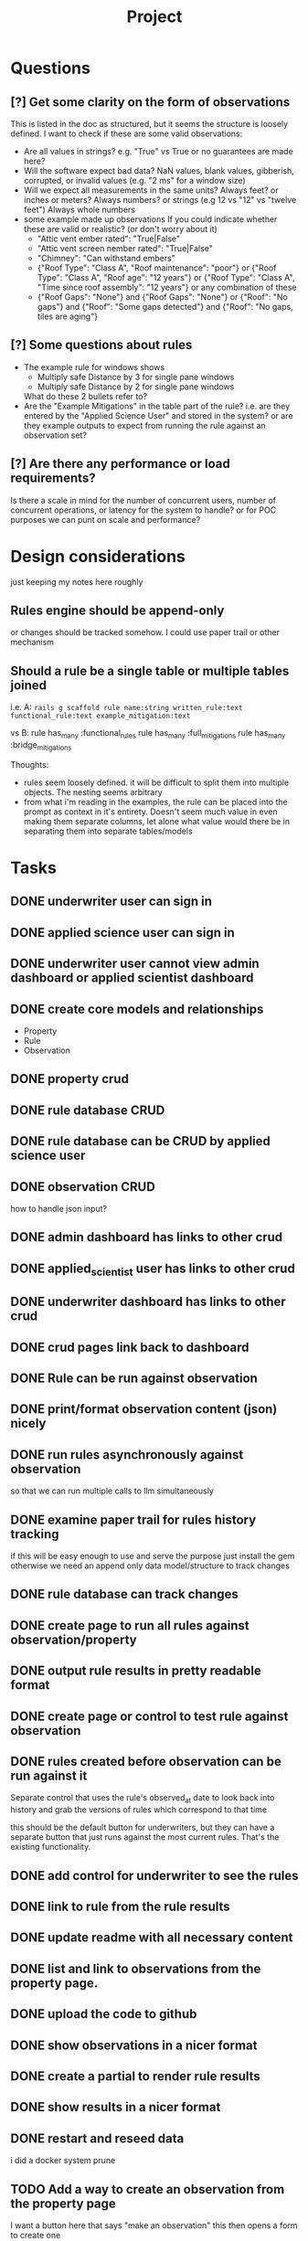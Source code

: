 #+title: Project


* Questions
** [?] Get some clarity on the form of observations
This is listed in the doc as structured, but it seems the structure is loosely defined.
I want to check if these are some valid observations:

+ Are all values in strings? e.g. "True" vs True or no guarantees are made here?
+ Will the software expect bad data?
  NaN values, blank values, gibberish, corrupted, or invalid values (e.g. "2 ms" for a window size)
+ Will we expect all measurements in the same units?
  Always feet? or inches or meters?
  Always numbers? or strings (e.g 12 vs "12" vs "twelve feet")
  Always whole numbers
+ some example made up observations
  If you could indicate whether these are valid or realistic? (or don't worry about it)
  - "Attic vent ember rated": "True|False"
  - "Attic vent screen nember rated": "True|False"
  - "Chimney": "Can withstand embers"
  - {"Roof Type": "Class A",
    "Roof maintenance": "poor"}
    or
    {"Roof Type": "Class A",
    "Roof age": "12 years"}
    or
    {"Roof Type": "Class A",
    "Time since roof assembly": "12 years"}
    or any combination of these
  - {"Roof Gaps": "None"}
    and
    {"Roof Gaps": "None"}
    or
    {"Roof": "No gaps"}
    and
    {"Roof": "Some gaps detected"}
    and
    {"Roof": "No gaps, tiles are aging"}
** [?] Some questions about rules
+ The example rule for windows shows
  - Multiply safe Distance by 3 for single pane windows
  - Multiply safe Distance by 2 for single pane windows

  What do these 2 bullets refer to?
+ Are the "Example Mitigations" in the table part of the rule?
  i.e. are they entered by the "Applied Science User" and stored in the system?
  or are they example outputs to expect from running the rule against an observation set?
** [?] Are there any performance or load requirements?
Is there a scale in mind for the number of concurrent users, number of
concurrent operations, or latency for the system to handle? or for POC purposes
we can punt on scale and performance?
* Design considerations
just keeping my notes here roughly
** Rules engine should be append-only
or changes should be tracked somehow. I could use paper trail or other mechanism
** Should a rule be a single table or multiple tables joined
i.e.
A:
~rails g scaffold rule name:string written_rule:text functional_rule:text example_mitigation:text~

vs
B:
rule has_many :functional_rules
rule has_many :full_mitigations
rule has_many :bridge_mitigations

Thoughts:
+ rules seem loosely defined.
  it will be difficult to split them into multiple objects. The nesting seems arbitrary
+ from what i'm reading in the examples, the rule can be placed into the prompt as context in it's entirety.
  Doesn't seem much value in even making them separate columns, let alone what value would there be in separating them into separate tables/models
* Tasks
** DONE underwriter user can sign in
CLOSED: [2025-05-02 Fri 15:23]
** DONE applied science user can sign in
CLOSED: [2025-05-02 Fri 15:23]
** DONE underwriter user cannot view admin dashboard or applied scientist dashboard
CLOSED: [2025-05-02 Fri 23:12]
** DONE create core models and relationships
CLOSED: [2025-05-03 Sat 10:09]
+ Property
+ Rule
+ Observation
** DONE property crud
CLOSED: [2025-05-03 Sat 11:36]
** DONE rule database CRUD
CLOSED: [2025-05-03 Sat 11:36]
** DONE rule database can be CRUD by applied science user
CLOSED: [2025-05-03 Sat 15:59]
** DONE observation CRUD
CLOSED: [2025-05-03 Sat 15:07]
how to handle json input?
** DONE admin dashboard has links to other crud
CLOSED: [2025-05-03 Sat 15:58]
** DONE applied_scientist user has links to other crud
CLOSED: [2025-05-03 Sat 15:58]
** DONE underwriter dashboard has links to other crud
CLOSED: [2025-05-03 Sat 15:58]
** DONE crud pages link back to dashboard
CLOSED: [2025-05-03 Sat 15:58]
** DONE Rule can be run against observation
CLOSED: [2025-05-03 Sat 20:19]
** DONE print/format observation content (json) nicely
CLOSED: [2025-05-03 Sat 20:21]
** DONE run rules asynchronously against observation
CLOSED: [2025-05-03 Sat 20:35]
so that we can run multiple calls to llm simultaneously
** DONE examine paper trail for rules history tracking
CLOSED: [2025-05-03 Sat 20:58]
if this will be easy enough to use and serve the purpose just install the gem
otherwise we need an append only data model/structure to track changes
** DONE rule database can track changes
CLOSED: [2025-05-03 Sat 20:58]
** DONE create page to run all rules against observation/property
CLOSED: [2025-05-04 Sun 00:02]
** DONE output rule results in pretty readable format
CLOSED: [2025-05-04 Sun 00:03]
** DONE create page or control to test rule against observation
CLOSED: [2025-05-04 Sun 12:10]
** DONE rules created before observation can be run against it
CLOSED: [2025-05-04 Sun 20:13]
Separate control that uses the rule's observed_at date to look back into history
and grab the versions of rules which correspond to that time

this should be the default button for underwriters, but they can have a separate
button that just runs against the most current rules. That's the existing
functionality.
** DONE add control for underwriter to see the rules
CLOSED: [2025-05-04 Sun 20:18]
** DONE link to rule from the rule results
CLOSED: [2025-05-04 Sun 20:51]
** DONE update readme with all necessary content
CLOSED: [2025-05-04 Sun 22:35]
** DONE list and link to observations from the property page.
CLOSED: [2025-05-05 Mon 08:46]
** DONE upload the code to github
CLOSED: [2025-05-05 Mon 13:00]
** DONE show observations in a nicer format
CLOSED: [2025-05-05 Mon 12:26]
** DONE create a partial to render rule results
CLOSED: [2025-05-05 Mon 13:00]
** DONE show results in a nicer format
CLOSED: [2025-05-05 Mon 13:00]
** DONE restart and reseed data
CLOSED: [2025-05-08 Thu 14:35]
i did a docker system prune
** TODO Add a way to create an observation from the property page
I want a button here that says "make an observation"
this then opens a form to create one
** TODO if there's time consider adding simpleform and styling
** TODO add login form/controls to the homepage
** TODO come up with demo scenarios
to illustrate all the points of the problem statement
** TODO create some more example observations and add to seeds
** TODO create some more example rules and add to seeds
** -- MILESTONE--
everything below here i consider bonus
** TODO setup logger
** TODO make existing tests pass
** TODO write tests
*** TODO services/rule_application
** TODO create vulnerability model
** TODO create mitigation model
** TODO create vulnerabilities and mitigations when property/observation is evaluated
** TODO redirect to target page after login
if you goto some page that requires login
e.g. /properties
then after you log in it should take you straight there.
needs a login trampoline
** TODO allow rich text input for rules input
According the example it should allow bold and bullets etc
** TODO Improve UI for checking vulnerabilities
** TODO Add/create evals

